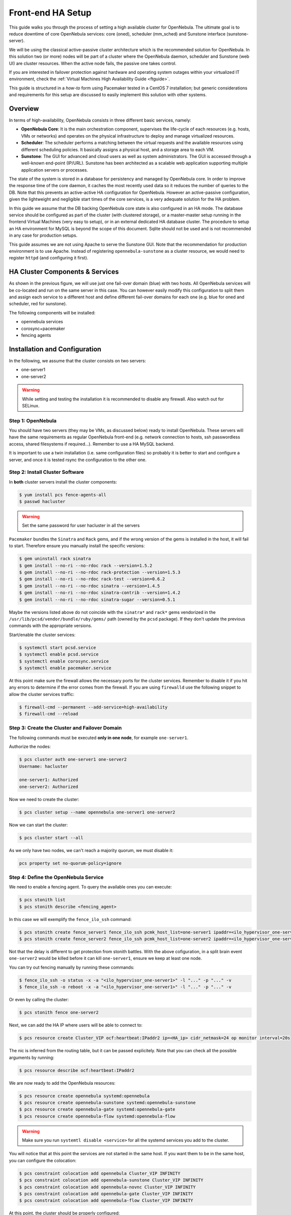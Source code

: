 .. _frontend_ha_setup:
.. _oneha:

=============================
Front-end HA Setup
=============================

This guide walks you through the process of setting a high available cluster for OpenNebula. The ultimate goal is to reduce downtime of core OpenNebula services: core (oned), scheduler (mm\_sched) and Sunstone interface (sunstone-server).

We will be using the classical active-passive cluster architecture which is the recommended solution for OpenNebula. In this solution two (or more) nodes will be part of a cluster where the OpenNebula daemon, scheduler and Sunstone (web UI) are cluster resources. When the active node fails, the passive one takes control.

If you are interested in failover protection against hardware and operating system outages within your virtualized IT environment, check the :ref:`Virtual Machines High Availability Guide <ftguide>`.

This guide is structured in a *how-to* form using Pacemaker tested in a CentOS 7 installation; but generic considerations and requirements for this setup are discussed to easily implement this solution with other systems.

Overview
========

In terms of high-availability, OpenNebula consists in three different basic services, namely:

-  **OpenNebula Core**: It is the main orchestration component, supervises the life-cycle of each resources (e.g. hosts, VMs or networks) and operates on the physical infrastructure to deploy and manage virtualized resources.

-  **Scheduler**: The scheduler performs a matching between the virtual requests and the available resources using different scheduling policies. It basically assigns a physical host, and a storage area to each VM.

-  **Sunstone**: The GUI for advanced and cloud users as well as system administrators. The GUI is accessed through a well-known end-point (IP/URL). Sunstone has been architected as a scalable web application supporting multiple application servers or processes.

The state of the system is stored in a database for persistency and managed by OpenNebula core. In order to improve the response time of the core daemon, it caches the most recently used data so it reduces the number of queries to the DB. Note that this prevents an active-active HA configuration for OpenNebula. However an active-passive configuration, given the lightweight and negligible start times of the core services, is a very adequate solution for the HA problem.

In this guide we assume that the DB backing OpenNebula core state is also configured in an HA mode. The database service should be configured as part of the cluster (with clustered storage), or a master-master setup running in the frontend Virtual Machines (very easy to setup), or in an external dedicated HA database cluster. The procedure to setup an HA environment for MySQL is beyond the scope of this document. Sqlite should not be used and is not recommended in any case for production setups.

This guide assumes we are not using Apache to serve the Sunstone GUI. Note that the recommendation for production environment is to use Apache. Instead of registering ``opennebula-sunstone`` as a cluster resource, we would need to register ``httpd`` (and configuring it first).

|image0|

HA Cluster Components & Services
================================

As shown in the previous figure, we will use just one fail-over domain (blue) with two hosts. All OpenNebula services will be co-located and run on the same server in this case. You can however easily modify this configuration to split them and assign each service to a different host and define different fail-over domains for each one (e.g. blue for oned and scheduler, red for sunstone).

The following components will be installed:

* opennebula services
* corosync+pacemaker
* fencing agents

Installation and Configuration
==============================

In the following, we assume that the cluster consists on two servers:

-  one-server1
-  one-server2

.. warning:: While setting and testing the installation it is recommended to disable any firewall. Also watch out for SELinux.

Step 1: OpenNebula
------------------

You should have two servers (they may be VMs, as discussed below) ready to install OpenNebula. These servers will have the same requirements as regular OpenNebula front-end (e.g. network connection to hosts, ssh passwordless access, shared filesystems if required...). Remember to use a HA MySQL backend.

It is important to use a twin installation (i.e. same configuration files) so probably it is better to start and configure a server, and once it is tested rsync the configuration to the other one.

Step 2: Install Cluster Software
--------------------------------

In **both** cluster servers install the cluster components:

.. code:: bash

    $ yum install pcs fence-agents-all
    $ passwd hacluster

.. warning:: Set the same password for user hacluster in all the servers

``Pacemaker`` bundles the ``Sinatra`` and ``Rack`` gems, and if the wrong version of the gems is installed in the host, it will fail to start. Therefore ensure you manually install the specific versions:

.. code:: bash

  $ gem uninstall rack sinatra
  $ gem install --no-ri --no-rdoc rack --version=1.5.2
  $ gem install --no-ri --no-rdoc rack-protection --version=1.5.3
  $ gem install --no-ri --no-rdoc rack-test --version=0.6.2
  $ gem install --no-ri --no-rdoc sinatra --version=1.4.5
  $ gem install --no-ri --no-rdoc sinatra-contrib --version=1.4.2
  $ gem install --no-ri --no-rdoc sinatra-sugar --version=0.5.1

Maybe the versions listed above do not coincide with the ``sinatra*`` and ``rack*`` gems vendorized in the ``/usr/lib/pcsd/vendor/bundle/ruby/gems/`` path (owned by the ``pcsd`` package). If they don't update the previous commands with the appropriate versions.

Start/enable the cluster services:

.. code:: bash

    $ systemctl start pcsd.service
    $ systemctl enable pcsd.service
    $ systemctl enable corosync.service
    $ systemctl enable pacemaker.service

At this point make sure the firewall allows the necessary ports for the cluster services. Remember to disable it if you hit any errors to determine if the error comes from the firewall. If you are using ``firewalld`` use the following snippet to allow the cluster services traffic:

.. code:: bash

  $ firewall-cmd --permanent --add-service=high-availability
  $ firewall-cmd --reload


Step 3: Create the Cluster and Failover Domain
----------------------------------------------

The following commands must be executed **only in one node**, for example ``one-server1``.

Authorize the nodes:

.. code:: bash

    $ pcs cluster auth one-server1 one-server2
    Username: hacluster

    one-server1: Authorized
    one-server2: Authorized

Now we need to create the cluster:

.. code:: bash

  $ pcs cluster setup --name opennebula one-server1 one-server2

Now we can start the cluster:

.. code:: bash

  $ pcs cluster start --all

As we only have two nodes, we can't reach a majority quorum, we must disable it:

.. code:: bash

  pcs property set no-quorum-policy=ignore

Step 4: Define the OpenNebula Service
-------------------------------------

We need to enable a fencing agent. To query the available ones you can execute:

.. code:: bash

  $ pcs stonith list
  $ pcs stonith describe <fencing_agent>

In this case we will exemplify the ``fence_ilo_ssh`` command:

.. code:: bash

  $ pcs stonith create fence_server1 fence_ilo_ssh pcmk_host_list=one-server1 ipaddr=<ilo_hypervisor_one-server1> login="..." passwd="..." action="reboot" secure=yes delay=30 op monitor interval=20s
  $ pcs stonith create fence_server2 fence_ilo_ssh pcmk_host_list=one-server2 ipaddr=<ilo_hypervisor_one-server2> login="..." passwd="..." action="reboot" secure=yes delay=15 op monitor interval=20s

Not that the delay is different to get protection from stonith battles. With the above cofiguration, in a split brain event ``one-server2`` would be killed before it can kill ``one-server1``, ensure we keep at least one node.

You can try out fencing manually by running these commands:

.. code:: bash

  $ fence_ilo_ssh -o status -x -a "<ilo_hypervisor_one-server1>" -l "..." -p "..." -v
  $ fence_ilo_ssh -o reboot -x -a "<ilo_hypervisor_one-server1>" -l "..." -p "..." -v

Or even by calling the cluster:

.. code:: bash

  $ pcs stonith fence one-server2

Next, we can add the HA IP where users will be able to connect to:

.. code:: bash

  $ pcs resource create Cluster_VIP ocf:heartbeat:IPaddr2 ip=<HA_ip> cidr_netmask=24 op monitor interval=20s

The nic is inferred from the routing table, but it can be passed explicitely. Note that you can check all the possible arguments by running:

.. code:: bash

  $ pcs resource describe ocf:heartbeat:IPaddr2

We are now ready to add the OpenNebula resources:

.. code:: bash

  $ pcs resource create opennebula systemd:opennebula
  $ pcs resource create opennebula-sunstone systemd:opennebula-sunstone
  $ pcs resource create opennebula-gate systemd:opennebula-gate
  $ pcs resource create opennebula-flow systemd:opennebula-flow

.. warning::

  Make sure you run ``systemtl disable <service>`` for all the systemd services you add to the cluster.

You will notice that at this point the services are not started in the same host. If you want them to be in the same host, you can configure the colocation:

.. code:: bash

  $ pcs constraint colocation add opennebula Cluster_VIP INFINITY
  $ pcs constraint colocation add opennebula-sunstone Cluster_VIP INFINITY
  $ pcs constraint colocation add opennebula-novnc Cluster_VIP INFINITY
  $ pcs constraint colocation add opennebula-gate Cluster_VIP INFINITY
  $ pcs constraint colocation add opennebula-flow Cluster_VIP INFINITY

At this point, the cluster should be properly configured:

.. code:: bash

  $ pcs status
  Cluster name: opennebula
  Last updated: [...]
  Stack: corosync
  Current DC: one-server1 (version [...]) - partition with quorum
  2 nodes and 8 resources configured

  Online: [ one-server1 one-server2 ]

  Full list of resources:

   fence_server1 (stonith:fence_ilo_ssh):  Started one-server1
   fence_server2 (stonith:fence_ilo_ssh):  Started one-server2
   Cluster_VIP  (ocf::heartbeat:IPaddr2): Started one-server1
   opennebula (systemd:opennebula): Started one-server1
   opennebula-sunstone (systemd:opennebula-sunstone):  Started one-server1
   opennebula-novnc (systemd:opennebula-novnc): Started one-server1
   opennebula-gate  (systemd:opennebula-gate):  Started one-server1
   opennebula-flow  (systemd:opennebula-flow):  Started one-server1

  Failed Actions:

  PCSD Status:
    one-server1: Online
    one-server2: Online

  Daemon Status:
    corosync: active/enabled
    pacemaker: active/enabled
    pcsd: active/enabled


What to Do After a Fail-over Event
==================================

When the active node fails and the passive one takes control, it will start OpenNebula again. This OpenNebula will see the resources in the exact same way as the one in the server that crashed. However, there might be a set of Virtual Machines which could be stuck in transient states. For example when a Virtual Machine is deployed and it starts copying the disks to the target hosts it enters one of this transient states (in this case 'PROLOG'). OpenNebula will wait for the storage driver to return the 'PROLOG' exit status. This will never happen since the driver fails during the crash, therefore the Virtual Machine will get stuck in the state.

In these cases it's important to review the states of all the Virtual Machines and let OpenNebula know if the driver exited succesfully or not. There is a command specific for this: ``onevm recover``. You can read more about this command in the :ref:`Managing Virtual Machines <vm_guide_2>` guide.

In our example we would need to manually check if the disk files have been properly deployed to our host and execute:

.. code::

    $ onevm recover <id> --success # or --failure

The transient states to watch out for are:

-  BOOT
-  CLEAN
-  EPILOG
-  FAIL
-  HOTPLUG
-  MIGRARTE
-  PROLOG
-  SAVE
-  SHUTDOWN
-  SNAPSHOT
-  UNKNOWN

.. |image0| image:: /images/ha_opennebula.png
